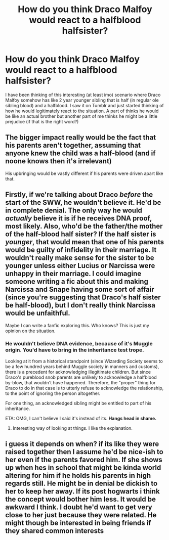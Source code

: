 #+TITLE: How do you think Draco Malfoy would react to a halfblood halfsister?

* How do you think Draco Malfoy would react to a halfblood halfsister?
:PROPERTIES:
:Author: aintafraidofbs
:Score: 3
:DateUnix: 1589271756.0
:DateShort: 2020-May-12
:FlairText: Discussion
:END:
I have been thinking of this interesting (at least imo) scenario where Draco Malfoy somehow has like 2 year younger sibling that is half (in regular ole sibling blood) and a halfblood. I saw it on Tumblr and just started thinking of how he would legitimately react to the situation. A part of thinks he would be like an actual brother but another part of me thinks he might be a little prejudice (if that is the right word?)


** The bigger impact really would be the fact that his parents aren't together, assuming that anyone knew the child was a half-blood (and if noone knows then it's irrelevant)

His upbringing would be vastly different if his parents were driven apart like that.
:PROPERTIES:
:Author: Electric999999
:Score: 2
:DateUnix: 1589336258.0
:DateShort: 2020-May-13
:END:


** Firstly, if we're talking about Draco /before/ the start of the SWW, he wouldn't believe it. He'd be in complete denial. The only way he would /actually/ believe it is if he receives DNA proof, most likely. Also, who'd be the father/the mother of the half-blood half sister? If the half sister is /younger/, that would mean that one of his parents would be guilty of infidelity in their marriage. It wouldn't really make sense for the sister to be younger unless either Lucius or Narcissa were unhappy in their marriage. I could imagine someone writing a fic about this and making Narcissa and Snape having some sort of affair (since you're suggesting that Draco's half sister be half-blood), but I don't really think Narcissa would be unfaithful.

Maybe I can write a fanfic exploring this. Who knows? This is just my opinion on the situation.
:PROPERTIES:
:Author: SpaceDudetteYT
:Score: 1
:DateUnix: 1589333747.0
:DateShort: 2020-May-13
:END:

*** He wouldn't believe DNA evidence, because of it's Muggle origin. You'd have to bring in the inheritance test trope.

Looking at it from a historical standpoint (since Wizarding Society seems to be a few hundred years behind Muggle society in manners and customs), there is a precedent for acknowledging illegitimate children. But since Draco's pureblood snob parents are unlikely to acknowledge a halfblood by-blow, that wouldn't have happened. Therefore, the "proper" thing for Draco to do in that case is to utterly refuse to acknowledge the relationship, to the point of ignoring the person altogether.

For one thing, an acknowledged sibling might be entitled to part of his inheritance.

ETA: OMG, I can't believe I said it's instead of its. *Hangs head in shame.*
:PROPERTIES:
:Author: JennaSayquah
:Score: 2
:DateUnix: 1589570213.0
:DateShort: 2020-May-15
:END:

**** Interesting way of looking at things. I like the explanation.
:PROPERTIES:
:Author: SpaceDudetteYT
:Score: 1
:DateUnix: 1589570269.0
:DateShort: 2020-May-15
:END:


** i guess it depends on when? if its like they were raised together then I assume he'd be nice-ish to her even if the parents favored him. If she shows up when hes in school that might be kinda world altering for him if he holds his parents in high regards still. He might be in denial be dickish to her to keep her away. If its post hogwarts i think the concept would bother him less. It would be awkward I think. I doubt he'd want to get very close to her just because they were related. He might though be interested in being friends if they shared common interests
:PROPERTIES:
:Author: literaltrashgoblin
:Score: 1
:DateUnix: 1589339553.0
:DateShort: 2020-May-13
:END:
